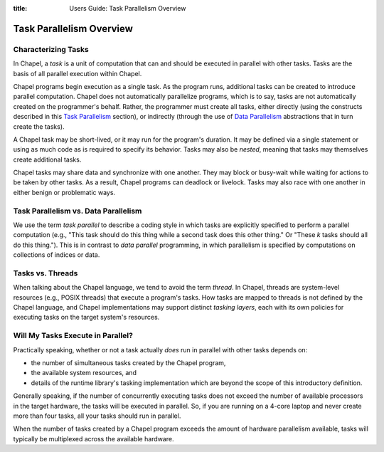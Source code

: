 :title: Users Guide: Task Parallelism Overview

Task Parallelism Overview
=========================

Characterizing Tasks
--------------------

In Chapel, a *task* is a unit of computation that can and should be
executed in parallel with other tasks.  Tasks are the basis of all
parallel execution within Chapel.

Chapel programs begin execution as a single task.  As the program
runs, additional tasks can be created to introduce parallel
computation.  Chapel does not automatically parallelize programs,
which is to say, tasks are not automatically created on the
programmer's behalf.  Rather, the programmer must create all tasks,
either directly (using the constructs described in this `Task
Parallelism <index.html#task-parallelism>`_ section), or indirectly
(through the use of `Data Parallelism <index.html#data-parallelism>`_
abstractions that in turn create the tasks).

A Chapel task may be short-lived, or it may run for the program's
duration.  It may be defined via a single statement or using as much
code as is required to specify its behavior.  Tasks may also be
*nested*, meaning that tasks may themselves create additional tasks.

Chapel tasks may share data and synchronize with one another.  They
may block or busy-wait while waiting for actions to be taken by other
tasks.  As a result, Chapel programs can deadlock or livelock.  Tasks
may also race with one another in either benign or problematic ways.


Task Parallelism vs. Data Parallelism
-------------------------------------

We use the term *task parallel* to describe a coding style in which
tasks are explicitly specified to perform a parallel computation
(e.g., "This task should do this thing while a second task does this
other thing."  Or "These *k* tasks should all do this thing.").  This
is in contrast to *data parallel* programming, in which parallelism is
specified by computations on collections of indices or data.


Tasks vs. Threads
-----------------

When talking about the Chapel language, we tend to avoid the term
*thread*.  In Chapel, threads are system-level resources (e.g., POSIX
threads) that execute a program's tasks.  How tasks are mapped to
threads is not defined by the Chapel language, and Chapel
implementations may support distinct *tasking layers*, each with its
own policies for executing tasks on the target system's resources.


Will My Tasks Execute in Parallel?
----------------------------------

Practically speaking, whether or not a task actually *does* run in
parallel with other tasks depends on:

* the number of simultaneous tasks created by the Chapel program,
* the available system resources, and
* details of the runtime library's tasking implementation which are
  beyond the scope of this introductory definition.

Generally speaking, if the number of concurrently executing tasks does
not exceed the number of available processors in the target hardware,
the tasks will be executed in parallel.  So, if you are running on a
4-core laptop and never create more than four tasks, all your tasks
should run in parallel.  

When the number of tasks created by a Chapel program exceeds the
amount of hardware parallelism available, tasks will typically be
multiplexed across the available hardware.
